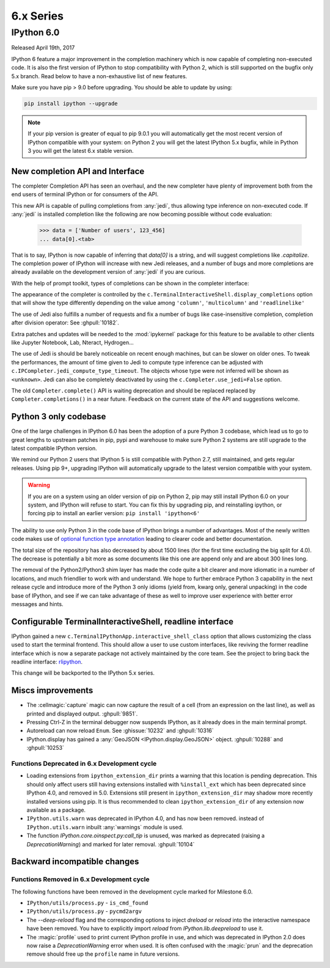 ============
 6.x Series
============

IPython 6.0
===========

Released April 19th, 2017

IPython 6 feature a major improvement in the completion machinery which is now
capable of completing non-executed code. It is also the first version of IPython
to stop compatibility with Python 2, which is still supported on the bugfix only
5.x branch. Read below to have a non-exhaustive list of new features.

Make sure you have pip > 9.0 before upgrading.
You should be able to update by using:

.. code::

    pip install ipython --upgrade


.. note::

    If your pip version is greater of equal to pip 9.0.1 you will automatically get
    the most recent version of IPython compatible with your system: on Python 2 you 
    will get the latest IPython 5.x bugfix, while in Python 3
    you will get the latest 6.x stable version.

New completion API and Interface
--------------------------------

The completer Completion API has seen an overhaul, and the new completer have
plenty of improvement both from the end users of terminal IPython or for
consumers of the API.

This new API is capable of pulling completions from :any:`jedi`, thus allowing
type inference on non-executed code. If :any:`jedi` is installed completion like
the following are now becoming possible without code evaluation:

    >>> data = ['Number of users', 123_456]
    ... data[0].<tab>

That is to say, IPython is now capable of inferring that `data[0]` is a string,
and will suggest completions like `.capitalize`. The completion power of IPython
will increase with new Jedi releases, and a number of bugs and more completions
are already available on the development version of :any:`jedi` if you are curious.

With the help of prompt toolkit, types of completions can be shown in the
completer interface:

.. image:: ../_images/jedi_type_inference_60.png
    :alt: Jedi showing ability to do type inference
    :align: center
    :width: 400px
    :target: ../_images/jedi_type_inference_60.png

The appearance of the completer is controlled by the
``c.TerminalInteractiveShell.display_completions`` option that will show the
type differently depending on the value among ``'column'``, ``'multicolumn'``
and ``'readlinelike'``

The use of Jedi also fulfills a number of requests and fix a number of bugs
like case-insensitive completion, completion after division operator: See
:ghpull:`10182`.

Extra patches and updates will be needed to the :mod:`ipykernel` package for
this feature to be available to other clients like Jupyter Notebook, Lab,
Nteract, Hydrogen...

The use of Jedi is should be barely noticeable on recent enough machines, but 
can be slower on older ones.  To tweak the performances, the amount
of time given to Jedi to compute type inference can be adjusted with
``c.IPCompleter.jedi_compute_type_timeout``. The objects whose type were not
inferred will be shown as ``<unknown>``. Jedi can also be completely deactivated
by using the ``c.Completer.use_jedi=False`` option.


The old ``Completer.complete()`` API is waiting deprecation and should be
replaced replaced by ``Completer.completions()`` in a near future. Feedback on
the current state of the API and suggestions welcome.

Python 3 only codebase
----------------------

One of the large challenges in IPython 6.0 has been the adoption of a pure
Python 3 codebase, which lead us to go to great lengths to upstream patches in pip,
pypi and warehouse to make sure Python 2 systems are still upgrade to the latest
compatible IPython version.

We remind our Python 2 users that IPython 5 is still compatible with Python 2.7,
still maintained, and gets regular releases. Using pip 9+, upgrading IPython will
automatically upgrade to the latest version compatible with your system.

.. warning::

  If you are on a system using an older version of pip on Python 2, pip may
  still install IPython 6.0 on your system, and IPython will refuse to start.
  You can fix this by upgrading pip, and reinstalling ipython, or forcing pip to
  install an earlier version: ``pip install 'ipython<6'``

The ability to use only Python 3 in the code base of IPython  brings a number
of advantages. Most of the newly written code makes use of `optional function type
annotation <https://www.python.org/dev/peps/pep-0484/>`_ leading to clearer code
and better documentation.

The total size of the repository has also decreased by about 1500 lines (for the 
first time excluding the big split for 4.0). The decrease is potentially
a bit more as some documents like this one are append only and
are about 300 lines long.

The removal of the Python2/Python3 shim layer has made the code quite a bit clearer and
more idiomatic in a number of locations, and much friendlier to work with and
understand. We hope to further embrace Python 3 capability in the next release
cycle and introduce more of the Python 3 only idioms (yield from, kwarg only,
general unpacking) in the code base of IPython, and see if we can take advantage
of these as well to improve user experience with better error messages and
hints.


Configurable TerminalInteractiveShell, readline interface
---------------------------------------------------------

IPython gained a new ``c.TerminalIPythonApp.interactive_shell_class`` option
that allows customizing the class used to start the terminal frontend. This
should allow a user to use custom interfaces, like reviving the former readline
interface which is now a separate package not actively maintained by the core
team. See the project to bring back the readline interface: `rlipython
<https://github.com/ipython/rlipython>`_.

This change will be backported to the IPython 5.x series.

Miscs improvements
------------------


- The :cellmagic:`capture` magic can now capture the result of a cell (from
  an expression on the last line), as well as printed and displayed output.
  :ghpull:`9851`.

- Pressing Ctrl-Z in the terminal debugger now suspends IPython, as it already
  does in the main terminal prompt.

- Autoreload can now reload ``Enum``. See :ghissue:`10232` and :ghpull:`10316`

- IPython.display has gained a :any:`GeoJSON <IPython.display.GeoJSON>` object.
  :ghpull:`10288` and :ghpull:`10253`

Functions Deprecated in 6.x Development cycle
~~~~~~~~~~~~~~~~~~~~~~~~~~~~~~~~~~~~~~~~~~~~~

- Loading extensions from ``ipython_extension_dir`` prints a warning that this
  location is pending deprecation. This should only affect users still having
  extensions installed with ``%install_ext`` which has been deprecated since
  IPython 4.0, and removed in 5.0. Extensions still present in
  ``ipython_extension_dir`` may shadow more recently installed versions using
  pip. It is thus recommended to clean ``ipython_extension_dir`` of any
  extension now available as a package.


- ``IPython.utils.warn`` was deprecated in IPython 4.0, and has now been removed.
  instead of ``IPython.utils.warn`` inbuilt :any:`warnings` module is used.


- The function `IPython.core.oinspect.py:call_tip` is unused, was marked as
  deprecated (raising a `DeprecationWarning`) and marked for later removal.
  :ghpull:`10104`

Backward incompatible changes
------------------------------

Functions Removed in 6.x Development cycle
~~~~~~~~~~~~~~~~~~~~~~~~~~~~~~~~~~~~~~~~~~

The following functions have been removed in the
development cycle marked for Milestone 6.0.

- ``IPython/utils/process.py`` - ``is_cmd_found``
- ``IPython/utils/process.py`` - ``pycmd2argv``

- The `--deep-reload` flag and the corresponding options to inject `dreload` or
  `reload` into the interactive namespace have been removed. You have to
  explicitly import `reload` from `IPython.lib.deepreload` to use it.

- The :magic:`profile` used to print current IPython profile in use, and which
  was deprecated in IPython 2.0 does now raise a `DeprecationWarning` error when
  used. It is often confused with the :magic:`prun` and the deprecation remove
  should free up the ``profile`` name in future versions.
